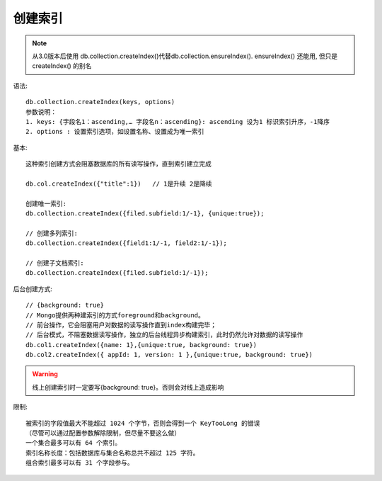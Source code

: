 创建索引
########

.. note:: 从3.0版本后使用 db.collection.createIndex()代替db.collection.ensureIndex(). ensureIndex() 还能用, 但只是 createIndex() 的别名

语法::

    db.collection.createIndex(keys, options)
    参数说明：
    1. keys: {字段名1：ascending,… 字段名n：ascending}: ascending 设为1 标识索引升序，-1降序
    2. options : 设置索引选项，如设置名称、设置成为唯一索引


基本::

    这种索引创建方式会阻塞数据库的所有读写操作，直到索引建立完成

    db.col.createIndex({"title":1})   // 1是升续 2是降续

    创建唯一索引:
    db.collection.createIndex({filed.subfield:1/-1}, {unique:true});

    // 创建多列索引:
    db.collection.createIndex({field1:1/-1, field2:1/-1});

    // 创建子文档索引:
    db.collection.createIndex({filed.subfield:1/-1});

后台创建方式::

    // {background: true}
    // Mongo提供两种建索引的方式foreground和background。
    // 前台操作，它会阻塞用户对数据的读写操作直到index构建完毕；
    // 后台模式，不阻塞数据读写操作，独立的后台线程异步构建索引，此时仍然允许对数据的读写操作
    db.col1.createIndex({name: 1},{unique:true, background: true})
    db.col2.createIndex({ appId: 1, version: 1 },{unique:true, background: true})




.. warning:: 线上创建索引时一定要写{background: true}。否则会对线上造成影响

限制::

    被索引的字段值最大不能超过 1024 个字节，否则会得到一个 KeyTooLong 的错误
    （尽管可以通过配置参数解除限制，但尽量不要这么做）
    一个集合最多可以有 64 个索引。
    索引名称长度：包括数据库与集合名称总共不超过 125 字符。
    组合索引最多可以有 31 个字段参与。














